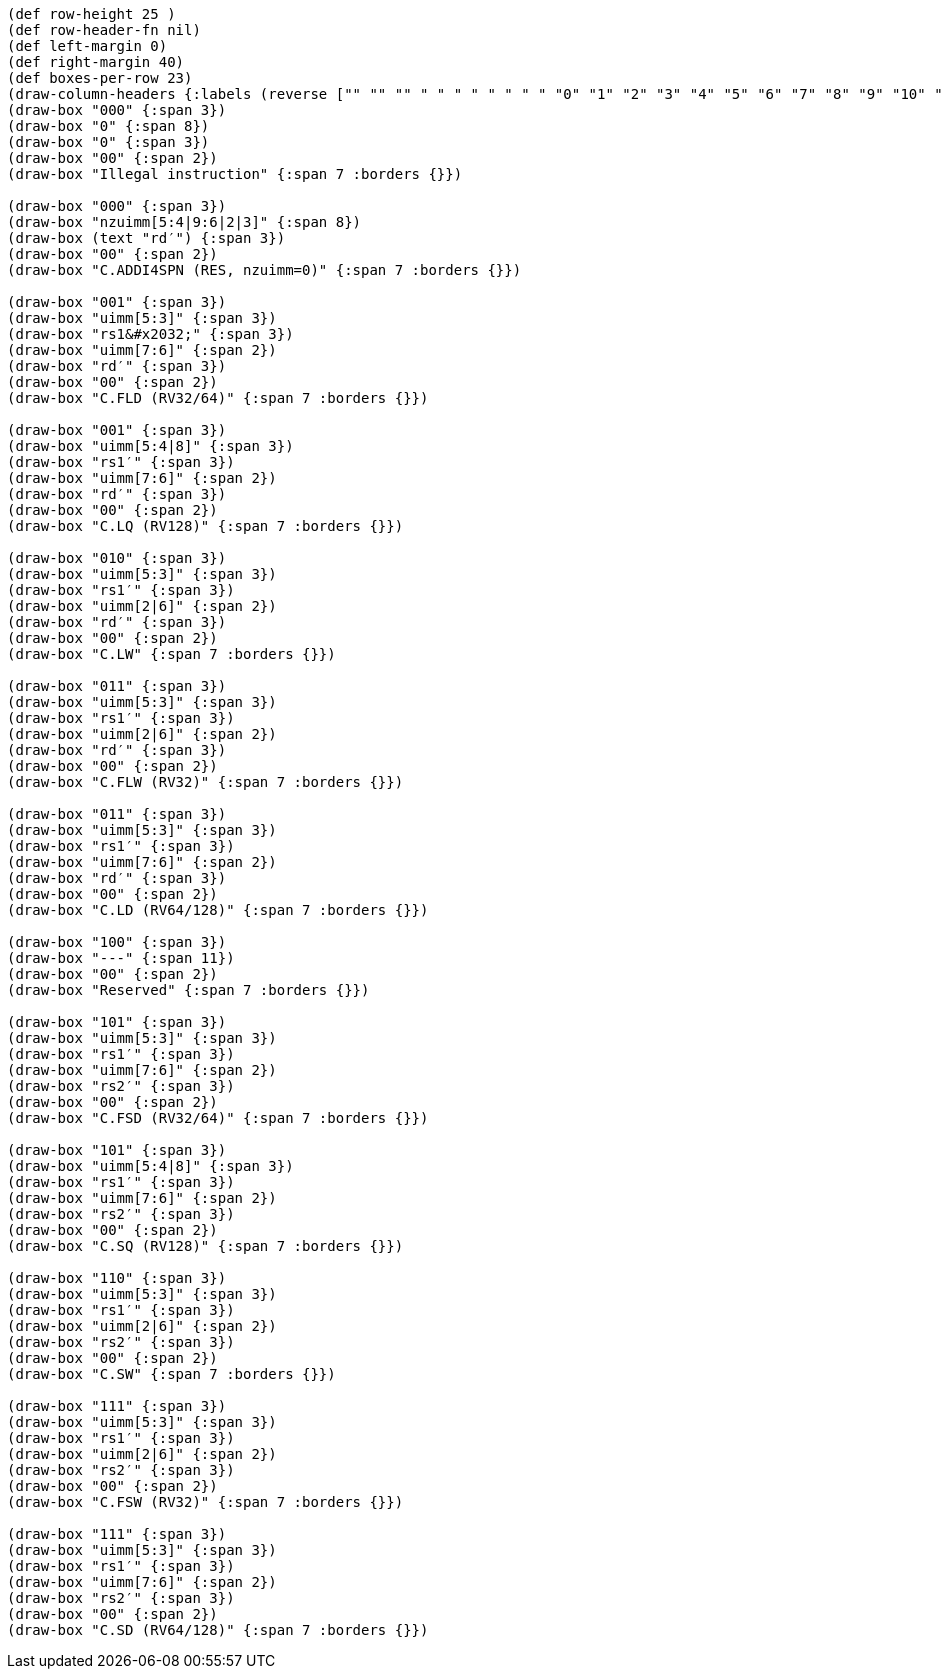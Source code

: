 [bytefield]
----
(def row-height 25 )
(def row-header-fn nil)
(def left-margin 0)
(def right-margin 40)
(def boxes-per-row 23)
(draw-column-headers {:labels (reverse ["" "" "" " " " " " " " " "0" "1" "2" "3" "4" "5" "6" "7" "8" "9" "10" "11" "12" "13" "14" "15"])})
(draw-box "000" {:span 3})
(draw-box "0" {:span 8})
(draw-box "0" {:span 3})
(draw-box "00" {:span 2})
(draw-box "Illegal instruction" {:span 7 :borders {}})

(draw-box "000" {:span 3})
(draw-box "nzuimm[5:4|9:6|2|3]" {:span 8})
(draw-box (text "rd′") {:span 3})
(draw-box "00" {:span 2})
(draw-box "C.ADDI4SPN (RES, nzuimm=0)" {:span 7 :borders {}})

(draw-box "001" {:span 3})
(draw-box "uimm[5:3]" {:span 3})
(draw-box "rs1&#x2032;" {:span 3})
(draw-box "uimm[7:6]" {:span 2})
(draw-box "rd′" {:span 3})
(draw-box "00" {:span 2})
(draw-box "C.FLD (RV32/64)" {:span 7 :borders {}})

(draw-box "001" {:span 3})
(draw-box "uimm[5:4|8]" {:span 3})
(draw-box "rs1′" {:span 3})
(draw-box "uimm[7:6]" {:span 2})
(draw-box "rd′" {:span 3})
(draw-box "00" {:span 2})
(draw-box "C.LQ (RV128)" {:span 7 :borders {}})

(draw-box "010" {:span 3})
(draw-box "uimm[5:3]" {:span 3})
(draw-box "rs1′" {:span 3})
(draw-box "uimm[2|6]" {:span 2})
(draw-box "rd′" {:span 3})
(draw-box "00" {:span 2})
(draw-box "C.LW" {:span 7 :borders {}})

(draw-box "011" {:span 3})
(draw-box "uimm[5:3]" {:span 3})
(draw-box "rs1′" {:span 3})
(draw-box "uimm[2|6]" {:span 2})
(draw-box "rd′" {:span 3})
(draw-box "00" {:span 2})
(draw-box "C.FLW (RV32)" {:span 7 :borders {}})

(draw-box "011" {:span 3})
(draw-box "uimm[5:3]" {:span 3})
(draw-box "rs1′" {:span 3})
(draw-box "uimm[7:6]" {:span 2})
(draw-box "rd′" {:span 3})
(draw-box "00" {:span 2})
(draw-box "C.LD (RV64/128)" {:span 7 :borders {}})

(draw-box "100" {:span 3})
(draw-box "---" {:span 11})
(draw-box "00" {:span 2})
(draw-box "Reserved" {:span 7 :borders {}})

(draw-box "101" {:span 3})
(draw-box "uimm[5:3]" {:span 3})
(draw-box "rs1′" {:span 3})
(draw-box "uimm[7:6]" {:span 2})
(draw-box "rs2′" {:span 3})
(draw-box "00" {:span 2})
(draw-box "C.FSD (RV32/64)" {:span 7 :borders {}})

(draw-box "101" {:span 3})
(draw-box "uimm[5:4|8]" {:span 3})
(draw-box "rs1′" {:span 3})
(draw-box "uimm[7:6]" {:span 2})
(draw-box "rs2′" {:span 3})
(draw-box "00" {:span 2})
(draw-box "C.SQ (RV128)" {:span 7 :borders {}})

(draw-box "110" {:span 3})
(draw-box "uimm[5:3]" {:span 3})
(draw-box "rs1′" {:span 3})
(draw-box "uimm[2|6]" {:span 2})
(draw-box "rs2′" {:span 3})
(draw-box "00" {:span 2})
(draw-box "C.SW" {:span 7 :borders {}})

(draw-box "111" {:span 3})
(draw-box "uimm[5:3]" {:span 3})
(draw-box "rs1′" {:span 3})
(draw-box "uimm[2|6]" {:span 2})
(draw-box "rs2′" {:span 3})
(draw-box "00" {:span 2})
(draw-box "C.FSW (RV32)" {:span 7 :borders {}})

(draw-box "111" {:span 3})
(draw-box "uimm[5:3]" {:span 3})
(draw-box "rs1′" {:span 3})
(draw-box "uimm[7:6]" {:span 2})
(draw-box "rs2′" {:span 3})
(draw-box "00" {:span 2})
(draw-box "C.SD (RV64/128)" {:span 7 :borders {}})
----